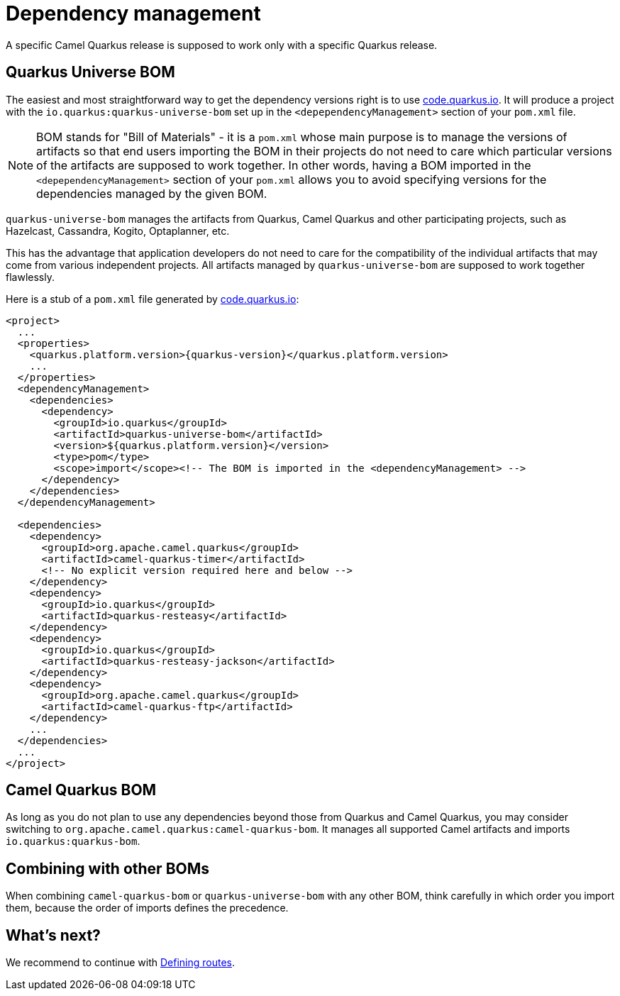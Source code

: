 = Dependency management

A specific Camel Quarkus release is supposed to work only with a specific Quarkus release.

== Quarkus Universe BOM

The easiest and most straightforward way to get the dependency versions right is to use https://code.quarkus.io/[code.quarkus.io].
It will produce a project with the `io.quarkus:quarkus-universe-bom` set up in the `<depependencyManagement>` section
of your `pom.xml` file.

[NOTE]
====
BOM stands for "Bill of Materials" - it is a `pom.xml` whose main purpose is to manage the versions of artifacts
so that end users importing the BOM in their projects do not need to care which particular versions of the artifacts
are supposed to work together. In other words, having a BOM imported in the `<depependencyManagement>` section
of your `pom.xml` allows you to avoid specifying versions for the dependencies managed by the given BOM.
====

`quarkus-universe-bom` manages the artifacts from Quarkus, Camel Quarkus and other participating projects,
such as Hazelcast, Cassandra, Kogito, Optaplanner, etc.

This has the advantage that application developers do not need to care for the compatibility of the individual artifacts
that may come from various independent projects.
All artifacts managed by `quarkus-universe-bom` are supposed to work together flawlessly.

Here is a stub of a `pom.xml` file generated by https://code.quarkus.io/[code.quarkus.io]:

[source,xml,subs="attributes+"]
----
<project>
  ...
  <properties>
    <quarkus.platform.version>{quarkus-version}</quarkus.platform.version>
    ...
  </properties>
  <dependencyManagement>
    <dependencies>
      <dependency>
        <groupId>io.quarkus</groupId>
        <artifactId>quarkus-universe-bom</artifactId>
        <version>${quarkus.platform.version}</version>
        <type>pom</type>
        <scope>import</scope><!-- The BOM is imported in the <dependencyManagement> -->
      </dependency>
    </dependencies>
  </dependencyManagement>

  <dependencies>
    <dependency>
      <groupId>org.apache.camel.quarkus</groupId>
      <artifactId>camel-quarkus-timer</artifactId>
      <!-- No explicit version required here and below -->
    </dependency>
    <dependency>
      <groupId>io.quarkus</groupId>
      <artifactId>quarkus-resteasy</artifactId>
    </dependency>
    <dependency>
      <groupId>io.quarkus</groupId>
      <artifactId>quarkus-resteasy-jackson</artifactId>
    </dependency>
    <dependency>
      <groupId>org.apache.camel.quarkus</groupId>
      <artifactId>camel-quarkus-ftp</artifactId>
    </dependency>
    ...
  </dependencies>
  ...
</project>
----

== Camel Quarkus BOM

As long as you do not plan to use any dependencies beyond those from Quarkus and Camel Quarkus,
you may consider switching to `org.apache.camel.quarkus:camel-quarkus-bom`.
It manages all supported Camel artifacts and imports `io.quarkus:quarkus-bom`.

== Combining with other BOMs

When combining `camel-quarkus-bom` or `quarkus-universe-bom` with any other BOM,
think carefully in which order you import them,
because the order of imports defines the precedence.

== What's next?

We recommend to continue with xref:user-guide/defining-camel-routes.adoc[Defining routes].
